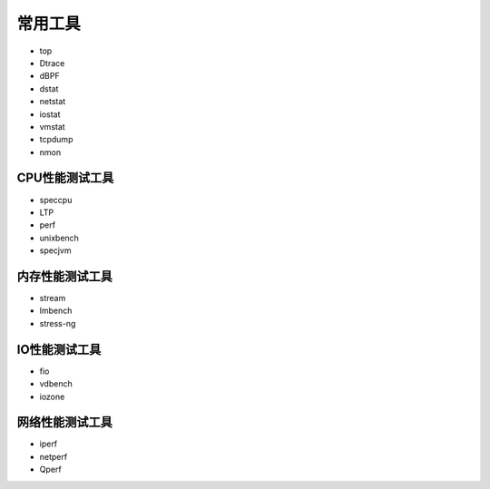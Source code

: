 常用工具
**********************

-  top
-  Dtrace
-  dBPF
-  dstat
-  netstat
-  iostat
-  vmstat
-  tcpdump
-  nmon

CPU性能测试工具
===============

-  speccpu
-  LTP
-  perf
-  unixbench
-  specjvm

内存性能测试工具
================

-  stream
-  lmbench
-  stress-ng

IO性能测试工具
==============

-  fio
-  vdbench
-  iozone

网络性能测试工具
================

-  iperf
-  netperf
-  Qperf
